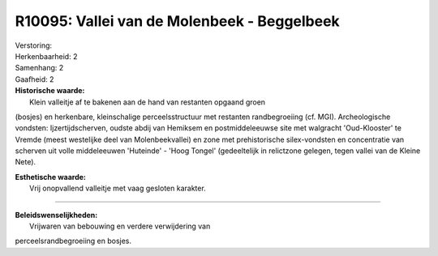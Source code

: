 R10095: Vallei van de Molenbeek - Beggelbeek
============================================

| Verstoring:

| Herkenbaarheid: 2

| Samenhang: 2

| Gaafheid: 2

| **Historische waarde:**
|  Klein valleitje af te bakenen aan de hand van restanten opgaand groen
(bosjes) en herkenbare, kleinschalige perceelsstructuur met restanten
randbegroeiing (cf. MGI). Archeologische vondsten: Ijzertijdscherven,
oudste abdij van Hemiksem en postmiddeleeuwse site met walgracht
'Oud-Klooster' te Vremde (meest westelijke deel van Molenbeekvallei) en
zone met prehistorische silex-vondsten en concentratie van scherven uit
volle middeleeuwen 'Huteinde' - 'Hoog Tongel' (gedeeltelijk in
relictzone gelegen, tegen vallei van de Kleine Nete).

| **Esthetische waarde:**
|  Vrij onopvallend valleitje met vaag gesloten karakter.

--------------

| **Beleidswenselijkheden:**
|  Vrijwaren van bebouwing en verdere verwijdering van
perceelsrandbegroeiing en bosjes.
